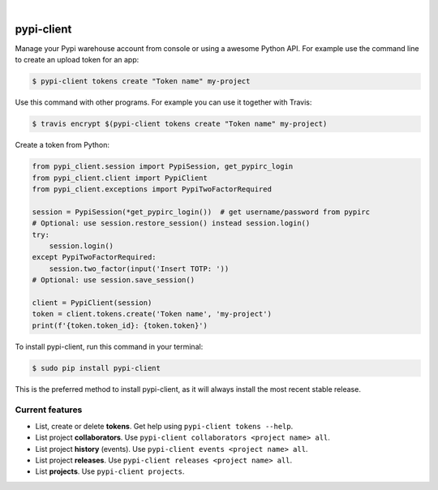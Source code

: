 .. image:: https://raw.githubusercontent.com/Nekmo/pypi-client/master/logo.png
    :width: 100%

|

.. image:: https://img.shields.io/travis/Nekmo/pypi-client.svg?style=flat-square&maxAge=2592000
  :target: https://travis-ci.org/Nekmo/pypi-client
  :alt: Latest Travis CI build status

.. image:: https://img.shields.io/pypi/v/pypi-client.svg?style=flat-square
  :target: https://pypi.org/project/pypi-client/
  :alt: Latest PyPI version

.. image:: https://img.shields.io/pypi/pyversions/pypi-client.svg?style=flat-square
  :target: https://pypi.org/project/pypi-client/
  :alt: Python versions

.. image:: https://img.shields.io/codeclimate/github/Nekmo/pypi-client.svg?style=flat-square
  :target: https://codeclimate.com/github/Nekmo/pypi-client
  :alt: Code Climate

.. image:: https://img.shields.io/codecov/c/github/Nekmo/pypi-client/master.svg?style=flat-square
  :target: https://codecov.io/github/Nekmo/pypi-client
  :alt: Test coverage

.. image:: https://img.shields.io/requires/github/Nekmo/pypi-client.svg?style=flat-square
     :target: https://requires.io/github/Nekmo/pypi-client/requirements/?branch=master
     :alt: Requirements Status


###########
pypi-client
###########

Manage your Pypi warehouse account from console or using a awesome Python API. For example use the command line to
create an upload token for an app:

.. code-block:: shell

    $ pypi-client tokens create "Token name" my-project

Use this command with other programs. For example you can use it together with Travis:

.. code-block:: shell

    $ travis encrypt $(pypi-client tokens create "Token name" my-project)

Create a token from Python:

.. code-block:: python

    from pypi_client.session import PypiSession, get_pypirc_login
    from pypi_client.client import PypiClient
    from pypi_client.exceptions import PypiTwoFactorRequired

    session = PypiSession(*get_pypirc_login())  # get username/password from pypirc
    # Optional: use session.restore_session() instead session.login()
    try:
        session.login()
    except PypiTwoFactorRequired:
        session.two_factor(input('Insert TOTP: '))
    # Optional: use session.save_session()

    client = PypiClient(session)
    token = client.tokens.create('Token name', 'my-project')
    print(f'{token.token_id}: {token.token}')


To install pypi-client, run this command in your terminal:

.. code-block:: console

    $ sudo pip install pypi-client

This is the preferred method to install pypi-client, as it will always install the most recent stable release.


Current features
================

* List, create or delete **tokens**. Get help using ``pypi-client tokens --help``.
* List project **collaborators**.  Use ``pypi-client collaborators <project name> all``.
* List project **history** (events).  Use ``pypi-client events <project name> all``.
* List project **releases**.  Use ``pypi-client releases <project name> all``.
* List **projects**.  Use ``pypi-client projects``.

